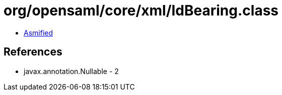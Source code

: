 = org/opensaml/core/xml/IdBearing.class

 - link:IdBearing-asmified.java[Asmified]

== References

 - javax.annotation.Nullable - 2
